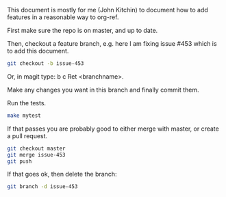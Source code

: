 This document is mostly for me (John Kitchin) to document how to add features in a reasonable way to org-ref.

First make sure the repo is on master, and up to date.

Then, checkout a feature branch, e.g. here I am fixing issue #453 which is to add this document.

#+BEGIN_SRC sh
git checkout -b issue-453
#+END_SRC

Or, in magit type: b c Ret <branchname>.

Make any changes you want in this branch and finally commit them.

Run the tests.

#+BEGIN_SRC sh
make mytest
#+END_SRC

If that passes you are probably good to either merge with master, or create a pull request.

#+BEGIN_SRC sh
git checkout master
git merge issue-453
git push
#+END_SRC

If that goes ok, then delete the branch:

#+BEGIN_SRC sh
git branch -d issue-453
#+END_SRC
